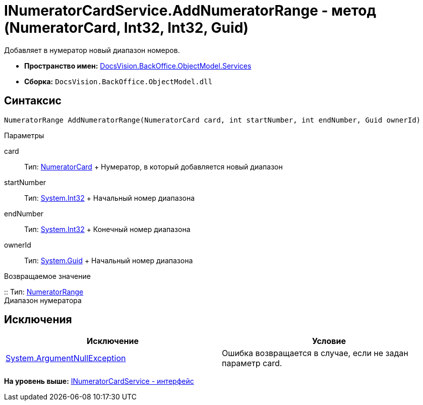 = INumeratorCardService.AddNumeratorRange - метод (NumeratorCard, Int32, Int32, Guid)

Добавляет в нумератор новый диапазон номеров.

* [.keyword]*Пространство имен:* xref:Services_NS.adoc[DocsVision.BackOffice.ObjectModel.Services]
* [.keyword]*Сборка:* [.ph .filepath]`DocsVision.BackOffice.ObjectModel.dll`

== Синтаксис

[source,pre,codeblock,language-csharp]
----
NumeratorRange AddNumeratorRange(NumeratorCard card, int startNumber, int endNumber, Guid ownerId)
----

Параметры

card::
  Тип: xref:../../../Platform/ObjectManager/SystemCards/NumeratorCard_CL.adoc[NumeratorCard]
  +
  Нумератор, в который добавляется новый диапазон
startNumber::
  Тип: http://msdn.microsoft.com/ru-ru/library/system.int32.aspx[System.Int32]
  +
  Начальный номер диапазона
endNumber::
  Тип: http://msdn.microsoft.com/ru-ru/library/system.int32.aspx[System.Int32]
  +
  Конечный номер диапазона
ownerId::
  Тип: http://msdn.microsoft.com/ru-ru/library/system.guid.aspx[System.Guid]
  +
  Начальный номер диапазона

Возвращаемое значение

::
  Тип: xref:../../../Platform/ObjectManager/SystemCards/NumeratorRange_CL.adoc[NumeratorRange]
  +
  Диапазон нумератора

== Исключения

[cols=",",options="header",]
|===
|Исключение |Условие
|http://msdn.microsoft.com/ru-ru/library/system.argumentnullexception.aspx[System.ArgumentNullException] |Ошибка возвращается в случае, если не задан параметр card.
|===

*На уровень выше:* xref:../../../../../api/DocsVision/BackOffice/ObjectModel/Services/INumeratorCardService_IN.adoc[INumeratorCardService - интерфейс]
